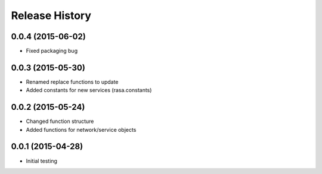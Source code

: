 .. :changelog:

Release History
---------------

0.0.4 (2015-06-02)
++++++++++++++++++

* Fixed packaging bug

0.0.3 (2015-05-30)
++++++++++++++++++

* Renamed replace functions to update
* Added constants for new services (rasa.constants)

0.0.2 (2015-05-24)
++++++++++++++++++

* Changed function structure
* Added functions for network/service objects

0.0.1 (2015-04-28)
++++++++++++++++++

* Initial testing
